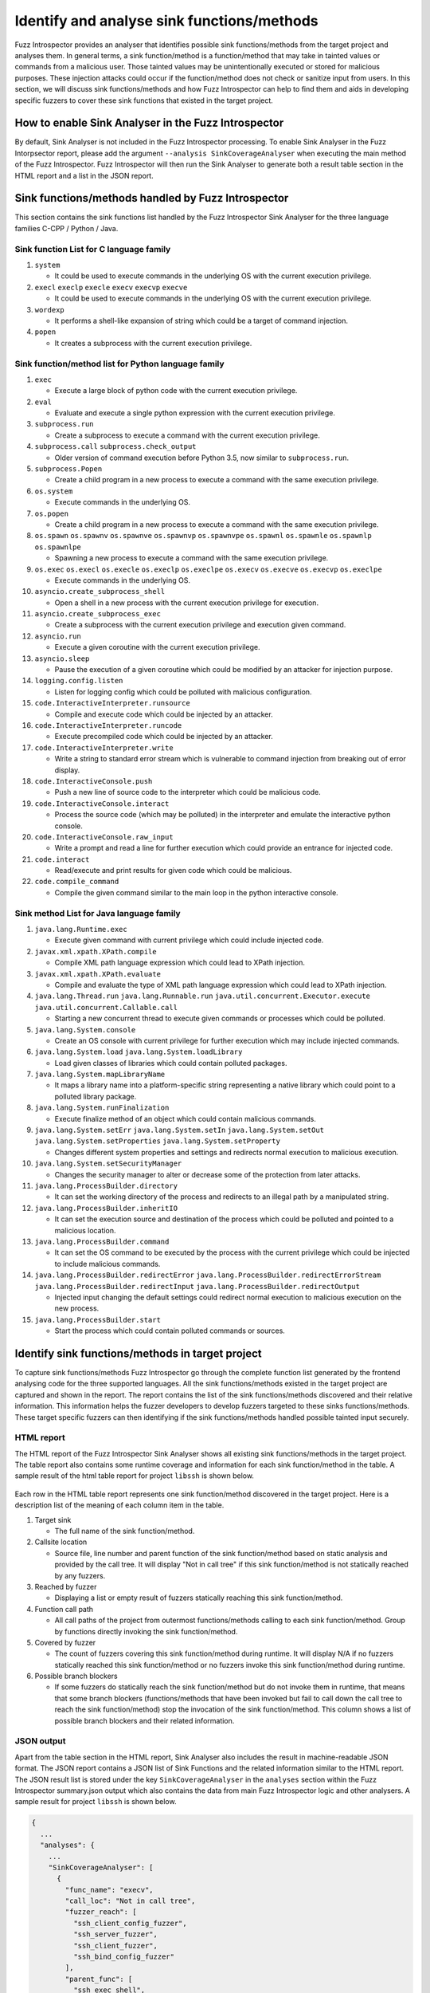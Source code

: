 Identify and analyse sink functions/methods
-------------------------------------------

Fuzz Introspector provides an analyser that identifies possible sink 
functions/methods from the target project and analyses them. In general
terms, a sink function/method is a function/method that may take in
tainted values or commands from a malicious user. Those tainted values
may be unintentionally executed or stored for malicious purposes. These
injection attacks could occur if the function/method does not check or
sanitize input from users. In this section, we will discuss sink
functions/methods and how Fuzz Introspector can help to find them and
aids in developing specific fuzzers to cover these sink functions that
existed in the target project.

How to enable Sink Analyser in the Fuzz Introspector
~~~~~~~~~~~~~~~~~~~~~~~~~~~~~~~~~~~~~~~~~~~~~~~~~~~~

By default, Sink Analyser is not included in the Fuzz Introspector 
processing. To enable Sink Analyser in the Fuzz Intorpsector report,
please add the argument ``--analysis SinkCoverageAnalyser`` when 
executing the main method of the Fuzz Introspector. Fuzz Introspector
will then run the Sink Analyser to generate both a result table section
in the HTML report and a list in the JSON report.

Sink functions/methods handled by Fuzz Introspector
~~~~~~~~~~~~~~~~~~~~~~~~~~~~~~~~~~~~~~~~~~~~~~~~~~~

This section contains the sink functions list handled by the Fuzz Introspector
Sink Analyser for the three language families C-CPP / Python / Java.


Sink function List for C language family
^^^^^^^^^^^^^^^^^^^^^^^^^^^^^^^^^^^^^^^^

#. ``system``

   * It could be used to execute commands in the underlying OS with the current execution privilege.

#. ``execl`` ``execlp`` ``execle`` ``execv`` ``execvp`` ``execve``

   * It could be used to execute commands in the underlying OS with the current execution privilege.

#. ``wordexp``

   * It performs a shell-like expansion of string which could be a target of command injection.

#. ``popen``

   * It creates a subprocess with the current execution privilege.

Sink function/method list for Python language family
^^^^^^^^^^^^^^^^^^^^^^^^^^^^^^^^^^^^^^^^^^^^^^^^^^^^

#. ``exec``

   * Execute a large block of python code with the current execution privilege.

#. ``eval``

   * Evaluate and execute a single python expression with the current execution privilege.

#. ``subprocess.run``

   * Create a subprocess to execute a command with the current execution privilege.

#. ``subprocess.call`` ``subprocess.check_output``

   * Older version of command execution before Python 3.5,  now similar to ``subprocess.run``.

#. ``subprocess.Popen``

   * Create a child program in a new process to execute a command with the same execution privilege.

#. ``os.system``

   * Execute commands in the underlying OS.

#. ``os.popen``

   * Create a child program in a new process to execute a command with the same execution privilege.

#. ``os.spawn`` ``os.spawnv`` ``os.spawnve`` ``os.spawnvp`` ``os.spawnvpe`` ``os.spawnl`` ``os.spawnle`` ``os.spawnlp`` ``os.spawnlpe``

   * Spawning a new process to execute a command with the same execution privilege.

#. ``os.exec`` ``os.execl`` ``os.execle`` ``os.execlp`` ``os.execlpe`` ``os.execv`` ``os.execve`` ``os.execvp`` ``os.execlpe``

   * Execute commands in the underlying OS.

#. ``asyncio.create_subprocess_shell``

   * Open a shell in a new process with the current execution privilege for execution.

#. ``asyncio.create_subprocess_exec``

   * Create a subprocess with the current execution privilege and execution given command.

#. ``asyncio.run``

   * Execute a given coroutine with the current execution privilege.

#. ``asyncio.sleep``

   * Pause the execution of a given coroutine which could be modified by an attacker for injection purpose.

#. ``logging.config.listen``

   * Listen for logging config which could be polluted with malicious configuration.

#. ``code.InteractiveInterpreter.runsource``

   * Compile and execute code which could be injected by an attacker.

#. ``code.InteractiveInterpreter.runcode``

   * Execute precompiled code which could be injected by an attacker.

#. ``code.InteractiveInterpreter.write``

   * Write a string to standard error stream which is vulnerable to command injection from breaking out of error display.

#. ``code.InteractiveConsole.push``

   * Push a new line of source code to the interpreter which could be malicious code.

#. ``code.InteractiveConsole.interact``

   * Process the source code (which may be polluted) in the interpreter and emulate the interactive python console.

#. ``code.InteractiveConsole.raw_input``

   * Write a prompt and read a line for further execution which could provide an entrance for injected code.

#. ``code.interact``

   * Read/execute and print results for given code which could be malicious.

#. ``code.compile_command``

   * Compile the given command similar to the main loop in the python interactive console.

Sink method List for Java language family
^^^^^^^^^^^^^^^^^^^^^^^^^^^^^^^^^^^^^^^^^

#. ``java.lang.Runtime.exec``

   * Execute given command with current privilege which could include injected code.

#. ``javax.xml.xpath.XPath.compile``

   * Compile XML path language expression which could lead to XPath injection.

#. ``javax.xml.xpath.XPath.evaluate``

   * Compile and evaluate the type of XML path language expression which could lead to XPath injection.

#. ``java.lang.Thread.run`` ``java.lang.Runnable.run`` ``java.util.concurrent.Executor.execute`` ``java.util.concurrent.Callable.call``

   * Starting a new concurrent thread to execute given commands or processes which could be polluted.

#. ``java.lang.System.console``

   * Create an OS console with current privilege for further execution which may include injected commands.

#. ``java.lang.System.load`` ``java.lang.System.loadLibrary``

   * Load given classes of libraries which could contain polluted packages.

#. ``java.lang.System.mapLibraryName``

   * It maps a library name into a platform-specific string representing a native library which could point to a polluted library package.

#. ``java.lang.System.runFinalization``

   * Execute finalize method of an object which could contain malicious commands.

#. ``java.lang.System.setErr`` ``java.lang.System.setIn`` ``java.lang.System.setOut`` ``java.lang.System.setProperties`` ``java.lang.System.setProperty``

   * Changes different system properties and settings and redirects normal execution to malicious execution.

#. ``java.lang.System.setSecurityManager``

   * Changes the security manager to alter or decrease some of the protection from later attacks.

#. ``java.lang.ProcessBuilder.directory``

   * It can set the working directory of the process and redirects to an illegal path by a manipulated string.

#. ``java.lang.ProcessBuilder.inheritIO``

   * It can set the execution source and destination of the process which could be polluted and pointed to a malicious location.

#. ``java.lang.ProcessBuilder.command``

   * It can set the OS command to be executed by the process with the current privilege which could be injected to include malicious commands.

#. ``java.lang.ProcessBuilder.redirectError`` ``java.lang.ProcessBuilder.redirectErrorStream`` ``java.lang.ProcessBuilder.redirectInput`` ``java.lang.ProcessBuilder.redirectOutput``

   * Injected input changing the default settings could redirect normal execution to malicious execution on the new process.

#. ``java.lang.ProcessBuilder.start``

   * Start the process which could contain polluted commands or sources.

Identify sink functions/methods in target project
~~~~~~~~~~~~~~~~~~~~~~~~~~~~~~~~~~~~~~~~~~~~~~~~~

To capture sink functions/methods Fuzz Introspector go through the complete
function list generated by the frontend analysing code for the three supported
languages. All the sink functions/methods existed in the target project are
captured and shown in the report. The report contains the list of the sink
functions/methods discovered and their relative information. This information
helps the fuzzer developers to develop fuzzers targeted to these sinks
functions/methods. These target specific fuzzers can then identifying if the
sink functions/methods handled possible tainted input securely.

HTML report
^^^^^^^^^^^

The HTML report of the Fuzz Introspector Sink Analyser shows all existing 
sink functions/methods in the target project. The table report also
contains some runtime coverage and information for each sink function/method
in the table. A sample result of the html table report for project ``libssh``
is shown below.

.. figure:: /user-guides/images/sink-analyser-html-table.png
   :width: 800px
   :alt: Sink methods table in the HTML reeport for project ``libssh``

Each row in the HTML table report represents one sink function/method discovered
in the target project. Here is a description list of the meaning of each column 
item in the table.

#. Target sink

   * The full name of the sink function/method.

#. Callsite location

   * Source file, line number and parent function of the sink function/method based on static analysis and provided by the call tree. It will display "Not in call tree" if this sink function/method is not statically reached by any fuzzers.

#. Reached by fuzzer

   * Displaying a list or empty result of fuzzers statically reaching this sink function/method.

#. Function call path

   * All call paths of the project from outermost functions/methods calling to each sink function/method. Group by functions directly invoking the sink function/method.

#. Covered by fuzzer

   * The count of fuzzers covering this sink function/method during runtime. It will display N/A if no fuzzers statically reached this sink function/method or no fuzzers invoke this sink function/method during runtime.

#. Possible branch blockers

   * If some fuzzers do statically reach the sink function/method but do not invoke them in runtime, that means that some branch blockers (functions/methods that have been invoked but fail to call down the call tree to reach the sink function/method) stop the invocation of the sink function/method. This column shows a list of possible branch blockers and their related information.


JSON output
^^^^^^^^^^^

Apart from the table section in the HTML report, Sink Analyser also includes
the result in machine-readable JSON format. The JSON report contains a JSON
list of Sink Functions and the related information similar to the HTML report.
The JSON result list is stored under the key ``SinkCoverageAnalyser`` in the ``analyses``
section within the Fuzz Introspector summary.json output which also contains 
the data from main Fuzz Introspector logic and other analysers. A sample
result for project ``libssh`` is shown below.

.. code-block:: json

    {
      ...
      "analyses": {
        ...
        "SinkCoverageAnalyser": [
          {
            "func_name": "execv",
            "call_loc": "Not in call tree",
            "fuzzer_reach": [
              "ssh_client_config_fuzzer",
              "ssh_server_fuzzer",
              "ssh_client_fuzzer",
              "ssh_bind_config_fuzzer"
            ],
            "parent_func": [
              "ssh_exec_shell",
              "ssh_execute_command"
            ],
            "callpaths": {
              "ssh_exec_shell": [
                [
                  "ssh_config_parse_string",
                  "ssh_config_parse_line",
                  "ssh_match_exec",
                  "ssh_exec_shell"
                ],
                [
                  "ssh_connect",
                  "ssh_options_parse_config",
                  "ssh_config_parse_file",
                  "ssh_config_parse_line",
                  "ssh_match_exec",
                  "ssh_exec_shell"
                ]
              ]
            },
            "fuzzer_cover": "0",
            "blocker": "<table><thead><th bgcolor='#282A36'>Blocker function</th><th bgcolor='#282A36'>Arguments type</th><th bgcolor='#282A36'>Return type</th><th bgcolor='#282A36'>Constants touched</th></thead><tbody><tr><td>ssh_exec_shell<br/>in /src/libssh/src/config.c:318</td><td>['char *']</td><td>int </td><td>[]</td></tr><tr><td>ssh_connect<br/>in /src/libssh/src/client.c:516</td><td>['struct.ssh_session_struct *']</td><td>int </td><td>[]</td></tr></tbody></table>"
          }
        ]
        ...
      }
      ...
    }

Under the ``SinkCoverageAnalyser`` key, there is a JSON list storing the Sink
Analyser result in JSON format. The data in the list follow the same results
provided in the HTML report. Each item in the list is a JSON map for each
sink function/method. The mapping keys for each column in the HTML report
are shown in the list below. One special column is the ``function call path``
column which are combined into one column for items in two JSON key.

+--------------------------+-------------------------+
| HTML column              | JSON key                |
+==========================+=========================+
| Target sink              | func_name               |
+--------------------------+-------------------------+
| Callsite location        | call_loc                |
+--------------------------+-------------------------+
| Reached by fuzzer        | fuzzer_reach            |
+--------------------------+-------------------------+
| Function call path       | parent_func / callpaths |
+--------------------------+-------------------------+
| Covered by fuzzer        | fuzzer_cover            |
+--------------------------+-------------------------+
| Possible branch blockers | blocker                 |
+--------------------------+-------------------------+

Analyse sink functions/method in target project
~~~~~~~~~~~~~~~~~~~~~~~~~~~~~~~~~~~~~~~~~~~~~~~

There are three possible scenarios for fuzzers on those existing sink 
functions/methods in the target project. The first and easy scenario is
that the sink function/method is covered by at least one fuzzer both
statically and dynamically. It means that the fuzzer successfully fuzz
the target sink function/method. The other two scenarios are discussed
in the following subsections.

Analyse possible parent functions and call paths of sink functions/methods
^^^^^^^^^^^^^^^^^^^^^^^^^^^^^^^^^^^^^^^^^^^^^^^^^^^^^^^^^^^^^^^^^^^^^^^^^^

In this subsection, we discuss the scenario that there exists a sink function/method
in the target project which does not have any fuzzers statically reaching it. In
general, it means that no fuzzers or any of the functions/methods have invoked the
sink function/method. This means that the sink function/method is not included in the
fuzzing target. One of the major targets of the sink analyser is aiding the developer
to write fuzzers that can cover the sink functions/methods in the project. This could
help to ensure the use of those sink functions/methods are secure against possible
injection attack. For this reason, the sink analyser provides parent functions/methods
and call path information to help developers to write fuzzers that can cover the target
sink functions.

The result is shown in column ``Function call path`` in the HTML report table and under
the ``parent_func`` and ``callpaths`` keys in the JSON report. This information tells the
developer which functions/methods in the target project directly invoke the target sink
function/method. Then it provides a list of possible call paths (a list of function/method
invocation chains) to reach that function (parent function). Following these possible paths,
developers could create specific fuzzers to reach the target sink function/method.

If the source code coverage report does exist, clicking the name of the parent function
could redirect the browser to the sink function/method invocation location in the source
code. The source file name and line number of the invocation will also be shown below
the parent function name. This could help the developer to accurately locate the invocation
of the target sink function/method. 

.. figure:: /user-guides/images/callpath-table.png
   :width: 300px
   :alt: Callpaths and parent functions for sink methods ``execv`` in the project ``libssh``
   :align: center

Clicking on the link of the ``Path X`` call path will redirect the user to a separate HTML
page which displays a call path tree for the possible call path reaching that parent
function. A sample of the separate call path tree  HTML page is shown below.

.. figure:: /user-guides/images/calltree-html-page.png
   :width: 800px
   :alt: Separate HTML page showing one of the call tree to reach the parent function ``ssh_exec_shell`` of sink function ``execv`` of project ``libssh``

For the JSON output, the list of the parent function names is included under the
``parent_func`` key. While the list of call paths to any parent functions/methods is
included under the ``callpaths`` key. Each of the call paths itself is an ordered list
of string containing the name of functions/methods invocation chain from outermost
functions/methods. The last item on the list is the name of the parent function/method
of the sink function/method.

Analyse possible blockers for sink functions/methods
^^^^^^^^^^^^^^^^^^^^^^^^^^^^^^^^^^^^^^^^^^^^^^^^^^^^

In this subsection, we discuss the scenario that there exists a sink function/method
in the target project and there is at least one fuzzer statically reaching it.
But in runtime, the fuzzer reaching the sink function/method fails to invoke it. It
could be because of wrong configurations of fuzzers or because the random data provided
to fuzzers does not go through some of the branches in the functions/methods invoke
chain to reach the target sink function/method. It is also possible that the chances of
reaching the target sink function/method are low and the fuzzers do not run long enough
to trigger the low opportunity to invoke the target sink function/method. 

Most of the reasons above do relate to the existence of blocker functions/methods.
Blocker functions/methods are the functions/methods that exist in the invoke
chain of the sink functions/methods and fail to call down the chain, thus they
"block" the invocation towards the sink functions/methods. Fuzz Introspector
Sink Analyser does provide information on these blocker functions/methods to
aid the developer to debug and fix their fuzzers to successfully invoke down
to the sink functions/methods.

In the HTML report, the list of blocker functions/methods is shown under the
``Possible branch blockers`` column. There is a separate subtable under the
column for blockers of each of the possible call paths statically reaching
the target sink functions/methods. The subtable contains 4 columns and each
column is described in the following list.

#. Blocker function

   * The name of the blocker function/method, the source file/line number of the blocker function and also a link to the source code location if the source code coverage report does exist.

#. Arguments type

   * The arguments of the block functions. This could help the developer tune the argument passed to the blocker functions.

#. Return type

   * The return type of the blocker function. This could help the developer analyse the reason why it cannot invoke down to the sink functions/methods.

#. Constants touched

   * A list of constant values used by the blocker function. This could help the developer identifies if the sink functions/methods are using some constant values as input, which may be safe from injection because the input is not touched by users.

For the JSON report, it includes the HTML of all the subtables of block functions
under the ``blocker`` key which also contains the same set of information mentioned
above for the HTML report table.
